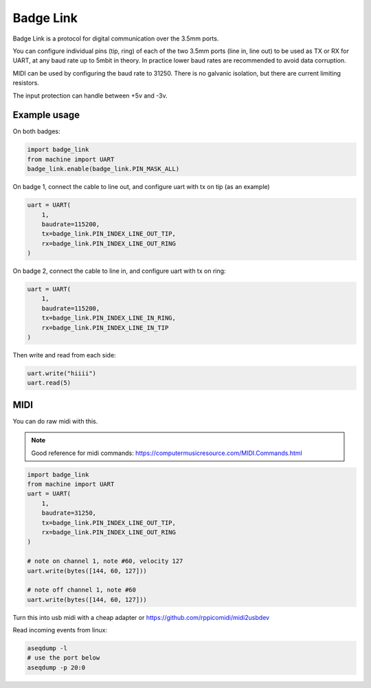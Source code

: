 .. _Badge Link:

Badge Link
==========

Badge Link is a protocol for digital communication over the 3.5mm ports.

You can configure individual pins (tip, ring) of each of the two 3.5mm ports
(line in, line out) to be used as TX or RX for UART, at any baud rate up to
5mbit in theory. In practice lower baud rates are recommended to avoid data
corruption.

MIDI can be used by configuring the baud rate to 31250. There is no galvanic
isolation, but there are current limiting resistors.

The input protection can handle between +5v and -3v.

Example usage
-------------

On both badges:

.. code-block:: python

   import badge_link
   from machine import UART
   badge_link.enable(badge_link.PIN_MASK_ALL)

On badge 1, connect the cable to line out, and configure uart with tx on tip
(as an example)

.. code-block:: python

   uart = UART(
       1,
       baudrate=115200,
       tx=badge_link.PIN_INDEX_LINE_OUT_TIP,
       rx=badge_link.PIN_INDEX_LINE_OUT_RING
   )

On badge 2, connect the cable to line in, and configure uart with tx on ring:

.. code-block:: python

   uart = UART(
       1,
       baudrate=115200,
       tx=badge_link.PIN_INDEX_LINE_IN_RING,
       rx=badge_link.PIN_INDEX_LINE_IN_TIP
   )

Then write and read from each side:

.. code-block:: python

   uart.write("hiiii")
   uart.read(5)

MIDI
----

You can do raw midi with this.

.. note::
   Good reference for midi commands:
   https://computermusicresource.com/MIDI.Commands.html

.. code-block:: python

   import badge_link
   from machine import UART
   uart = UART(
       1,
       baudrate=31250,
       tx=badge_link.PIN_INDEX_LINE_OUT_TIP,
       rx=badge_link.PIN_INDEX_LINE_OUT_RING
   )

   # note on channel 1, note #60, velocity 127
   uart.write(bytes([144, 60, 127]))

   # note off channel 1, note #60
   uart.write(bytes([144, 60, 127]))

Turn this into usb midi with a cheap adapter or https://github.com/rppicomidi/midi2usbdev

Read incoming events from linux:

.. code-block:: bash

   aseqdump -l
   # use the port below
   aseqdump -p 20:0
